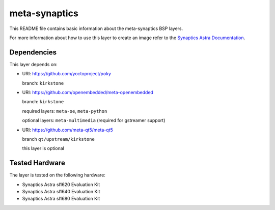meta-synaptics
==============

This README file contains basic information about the meta-synaptics BSP layers.

For more information about how to use this layer to create an image refer to the
`Synaptics Astra Documentation <https://synaptics-astra.github.io/doc>`_.

Dependencies
------------

This layer depends on:

- URI: https://github.com/yoctoproject/poky

  branch: ``kirkstone``


- URI: https://github.com/openembedded/meta-openembedded

  branch: ``kirkstone``

  required layers: ``meta-oe``, ``meta-python``

  optional layers: ``meta-multimedia`` (required for gstreamer support)


- URI: https://github.com/meta-qt5/meta-qt5

  branch ``qt/upstream/kirkstone``

  this layer is optional


Tested Hardware
---------------

The layer is tested on the following hardware:

- Synaptics Astra sl1620 Evaluation Kit
- Synaptics Astra sl1640 Evaluation Kit
- Synaptics Astra sl1680 Evaluation Kit
